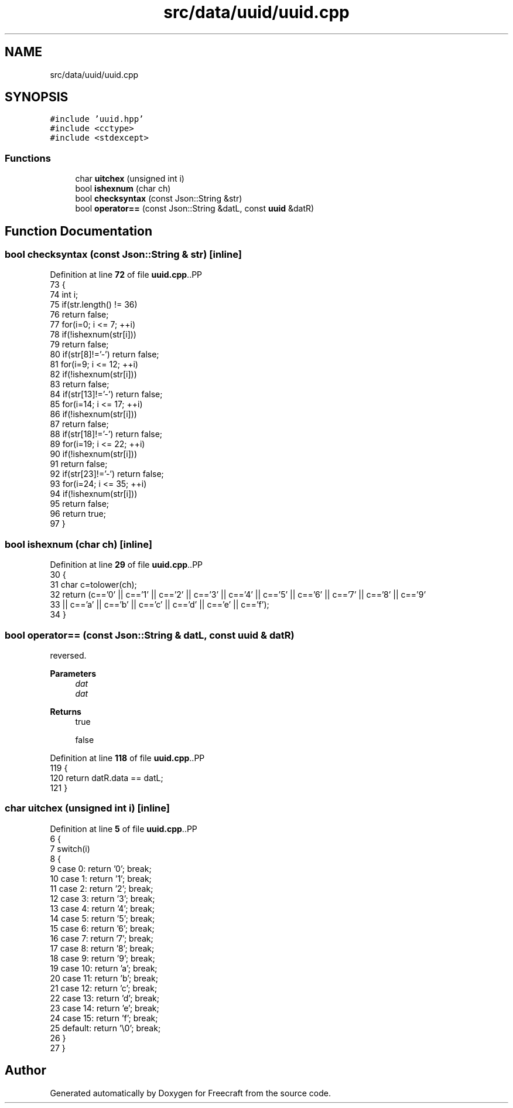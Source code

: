 .TH "src/data/uuid/uuid.cpp" 3 "Wed Jan 25 2023" "Version 00.01a07-dbg" "Freecraft" \" -*- nroff -*-
.ad l
.nh
.SH NAME
src/data/uuid/uuid.cpp
.SH SYNOPSIS
.br
.PP
\fC#include 'uuid\&.hpp'\fP
.br
\fC#include <cctype>\fP
.br
\fC#include <stdexcept>\fP
.br

.SS "Functions"

.in +1c
.ti -1c
.RI "char \fBuitchex\fP (unsigned int i)"
.br
.ti -1c
.RI "bool \fBishexnum\fP (char ch)"
.br
.ti -1c
.RI "bool \fBchecksyntax\fP (const Json::String &str)"
.br
.ti -1c
.RI "bool \fBoperator==\fP (const Json::String &datL, const \fBuuid\fP &datR)"
.br
.in -1c
.SH "Function Documentation"
.PP 
.SS "bool checksyntax (const Json::String & str)\fC [inline]\fP"

.PP
Definition at line \fB72\fP of file \fBuuid\&.cpp\fP\&..PP
.nf
73 {
74     int i;
75     if(str\&.length() != 36)
76         return false;
77     for(i=0; i <= 7; ++i)
78         if(!ishexnum(str[i]))
79             return false;
80     if(str[8]!='\-') return false;
81     for(i=9; i <= 12; ++i)
82         if(!ishexnum(str[i]))
83             return false;
84     if(str[13]!='\-') return false;
85     for(i=14; i <= 17; ++i)
86         if(!ishexnum(str[i]))
87             return false;
88     if(str[18]!='\-') return false;
89     for(i=19; i <= 22; ++i)
90         if(!ishexnum(str[i]))
91             return false;
92     if(str[23]!='\-') return false;
93     for(i=24; i <= 35; ++i)
94         if(!ishexnum(str[i]))
95             return false;
96     return true;
97 }
.fi

.SS "bool ishexnum (char ch)\fC [inline]\fP"

.PP
Definition at line \fB29\fP of file \fBuuid\&.cpp\fP\&..PP
.nf
30 {
31     char c=tolower(ch);
32     return (c=='0' || c=='1' || c=='2' || c=='3' || c=='4' || c=='5' || c=='6' || c=='7' || c=='8' || c=='9' 
33          || c=='a' || c=='b' || c=='c' || c=='d' || c=='e' || c=='f');
34 }
.fi

.SS "bool operator== (const Json::String & datL, const \fBuuid\fP & datR)"
reversed\&.
.PP
\fBParameters\fP
.RS 4
\fIdat\fP 
.br
\fIdat\fP 
.RE
.PP
\fBReturns\fP
.RS 4
true 
.PP
false 
.RE
.PP

.PP
Definition at line \fB118\fP of file \fBuuid\&.cpp\fP\&..PP
.nf
119 {
120     return datR\&.data == datL;
121 }
.fi

.SS "char uitchex (unsigned int i)\fC [inline]\fP"

.PP
Definition at line \fB5\fP of file \fBuuid\&.cpp\fP\&..PP
.nf
6 {
7     switch(i)
8     {
9         case 0: return '0'; break;
10         case 1: return '1'; break;
11         case 2: return '2'; break;
12         case 3: return '3'; break;
13         case 4: return '4'; break;
14         case 5: return '5'; break;
15         case 6: return '6'; break;
16         case 7: return '7'; break;
17         case 8: return '8'; break;
18         case 9: return '9'; break;
19         case 10: return 'a'; break;
20         case 11: return 'b'; break;
21         case 12: return 'c'; break;
22         case 13: return 'd'; break;
23         case 14: return 'e'; break;
24         case 15: return 'f'; break;
25         default: return '\\0'; break;
26     }
27 }
.fi

.SH "Author"
.PP 
Generated automatically by Doxygen for Freecraft from the source code\&.
